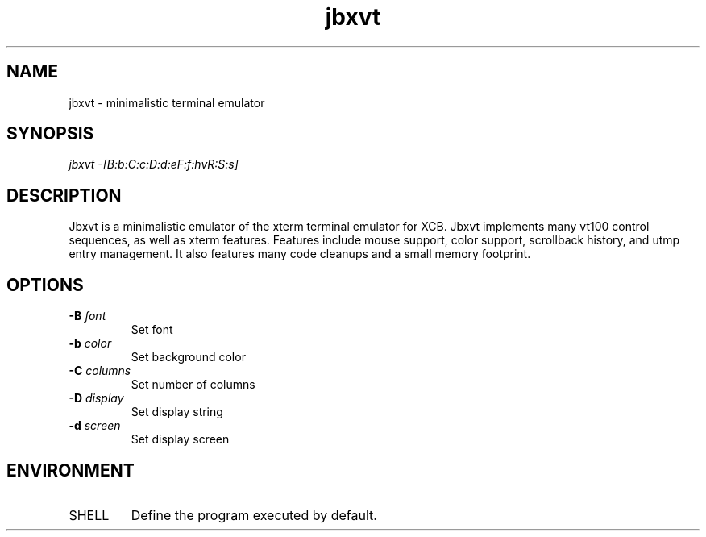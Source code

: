 .TH jbxvt 1 "17 SEP 2016"

.SH NAME
jbxvt \- minimalistic terminal emulator

.SH SYNOPSIS
.I jbxvt \-[B:b:C:c:D:d:eF:f:hvR:S:s]

.SH DESCRIPTION
Jbxvt is a minimalistic emulator of the xterm terminal emulator for XCB.
Jbxvt implements many vt100 control sequences, as well as xterm features.
Features include mouse support, color support, scrollback history,
and utmp entry management.  It also features many code cleanups and a small
memory footprint.  

.SH OPTIONS
.IP "\fB-B\fP \fIfont\fP
Set font
.IP "\fB-b\fP \fIcolor\fP
Set background color
.IP "\fB-C\fP \fIcolumns\fP
Set number of columns
.IP "\fB-D\fP \fIdisplay\fP
Set display string
.IP "\fB-d\fP \fIscreen\fP
Set display screen

.SH ENVIRONMENT
.IP SHELL
Define the program executed by default.

